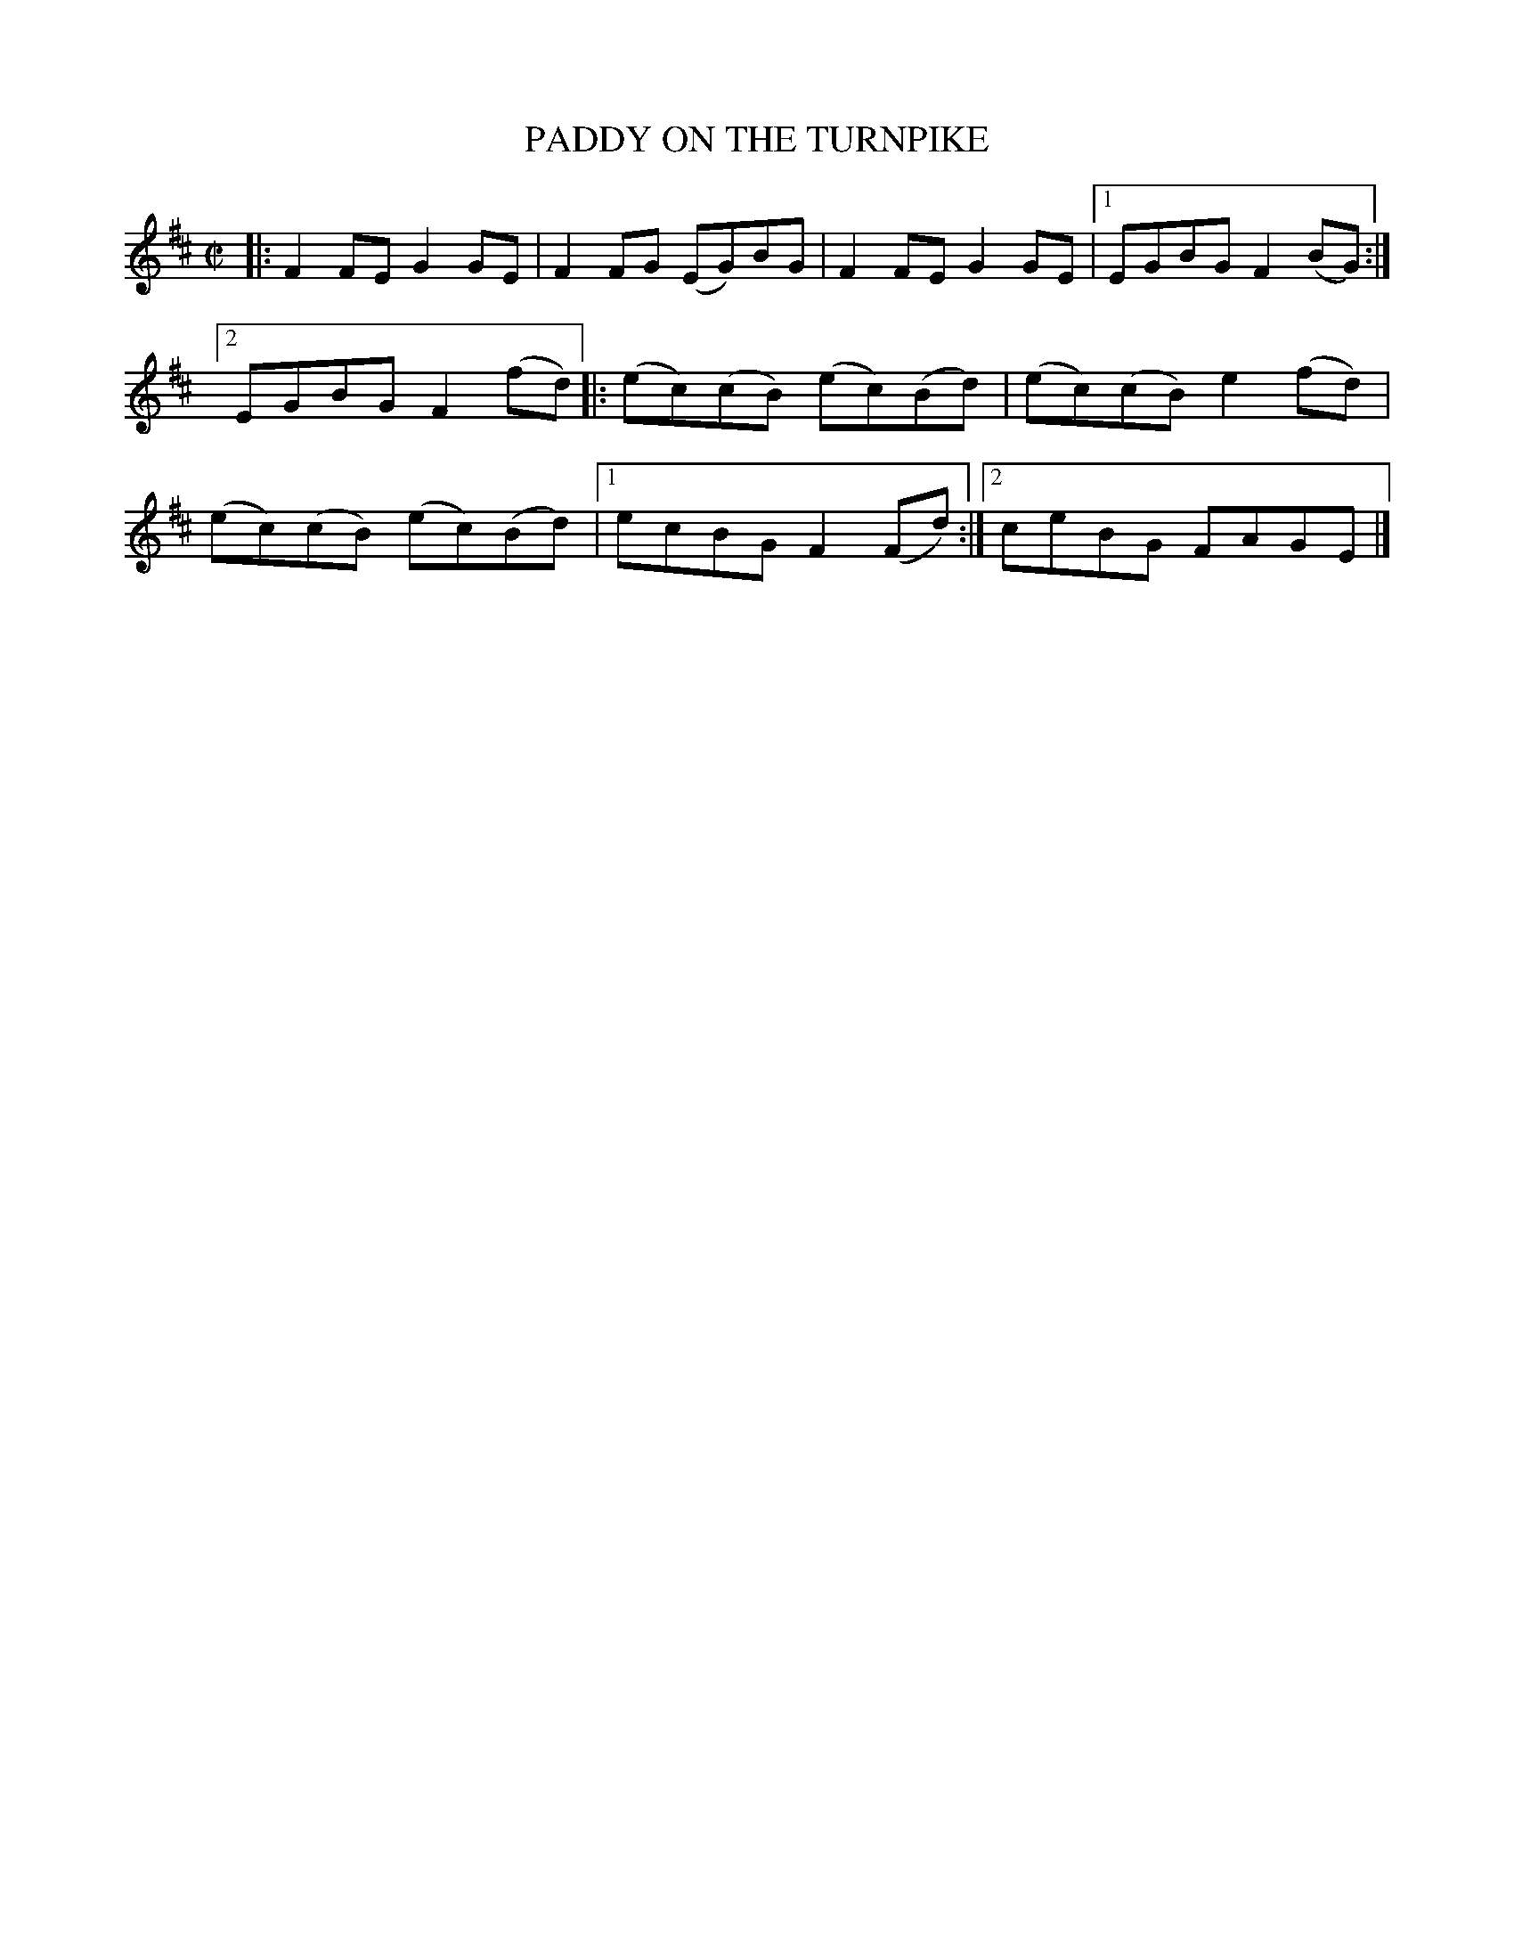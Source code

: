 X: 4166
T: PADDY ON THE TURNPIKE
%R: reel
B: James Kerr "Merry Melodies" v.4 p.19 #166
Z: 2016 John Chambers <jc:trillian.mit.edu>
M: C|
L: 1/8
K: D
|:\
F2FE G2GE | F2FG (EG)BG |\
F2FE G2GE |[1 EGBG F2(BG) :|[2 EGBG F2(fd) |:\
(ec)(cB) (ec)(Bd) | (ec)(cB) e2(fd) |\
(ec)(cB) (ec)(Bd) |[1 ecBG F2(Fd) :|[2 ceBG FAGE |]
